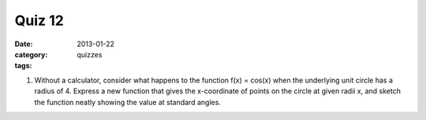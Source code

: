 Quiz 12 
#######

:date: 2013-01-22
:category: quizzes
:tags:


1. Without a calculator,  consider what happens to the function f(x) = cos(x) when the underlying unit circle has a radius of 4.  Express a new function that gives the x-coordinate of points on the circle at given radii x, and sketch the function neatly showing the  value at standard angles.

 
 
